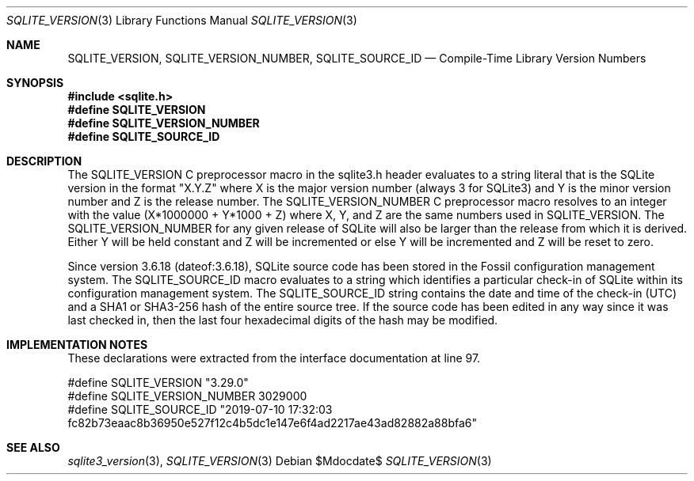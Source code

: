 .Dd $Mdocdate$
.Dt SQLITE_VERSION 3
.Os
.Sh NAME
.Nm SQLITE_VERSION ,
.Nm SQLITE_VERSION_NUMBER ,
.Nm SQLITE_SOURCE_ID
.Nd Compile-Time Library Version Numbers
.Sh SYNOPSIS
.In sqlite.h
.Fd #define SQLITE_VERSION
.Fd #define SQLITE_VERSION_NUMBER
.Fd #define SQLITE_SOURCE_ID
.Sh DESCRIPTION
The SQLITE_VERSION C preprocessor macro in the sqlite3.h
header evaluates to a string literal that is the SQLite version in
the format "X.Y.Z" where X is the major version number (always 3 for
SQLite3) and Y is the minor version number and Z is the release number.
The SQLITE_VERSION_NUMBER C preprocessor macro
resolves to an integer with the value (X*1000000 + Y*1000 + Z) where
X, Y, and Z are the same numbers used in SQLITE_VERSION.
The SQLITE_VERSION_NUMBER for any given release of SQLite will also
be larger than the release from which it is derived.
Either Y will be held constant and Z will be incremented or else Y
will be incremented and Z will be reset to zero.
.Pp
Since version 3.6.18 (dateof:3.6.18), SQLite
source code has been stored in the Fossil configuration management
system.
The SQLITE_SOURCE_ID macro evaluates to a string which identifies a
particular check-in of SQLite within its configuration management system.
The SQLITE_SOURCE_ID string contains the date and time of the check-in
(UTC) and a SHA1 or SHA3-256 hash of the entire source tree.
If the source code has been edited in any way since it was last checked
in, then the last four hexadecimal digits of the hash may be modified.
.Pp
.Sh IMPLEMENTATION NOTES
These declarations were extracted from the
interface documentation at line 97.
.Bd -literal
#define SQLITE_VERSION        "3.29.0"
#define SQLITE_VERSION_NUMBER 3029000
#define SQLITE_SOURCE_ID      "2019-07-10 17:32:03 fc82b73eaac8b36950e527f12c4b5dc1e147e6f4ad2217ae43ad82882a88bfa6"
.Ed
.Sh SEE ALSO
.Xr sqlite3_version 3 ,
.Xr SQLITE_VERSION 3
